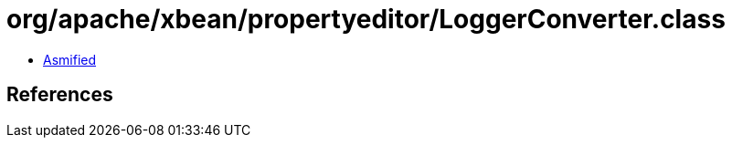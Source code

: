 = org/apache/xbean/propertyeditor/LoggerConverter.class

 - link:LoggerConverter-asmified.java[Asmified]

== References

